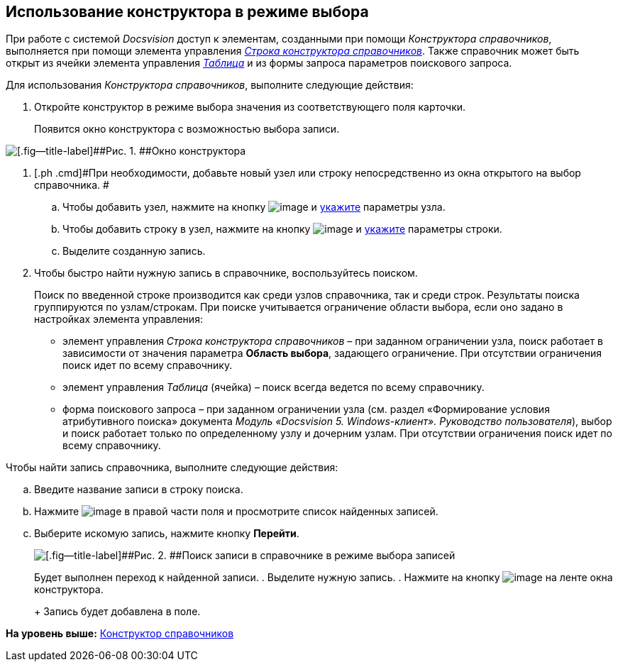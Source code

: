 [[ariaid-title1]]
== Использование конструктора в режиме выбора

При работе с системой [.dfn .term]_Docsvision_ доступ к элементам, созданными при помощи [.dfn .term]_Конструктора справочников_, выполняется при помощи элемента управления xref:lay_Elements_DirectoryDesignerRow.html[[.keyword .parmname]_Строка конструктора справочников_]. Также справочник может быть открыт из ячейки элемента управления link:lay_Elements_Table.html[[.keyword .parmname]_Таблица_] и из формы запроса параметров поискового запроса.

Для использования [.dfn .term]_Конструктора справочников_, выполните следующие действия:

. [.ph .cmd]#Откройте конструктор в режиме выбора значения из соответствующего поля карточки.#
+
Появится окно конструктора с возможностью выбора записи.

image::images/dir_Opened_for_selection.png[[.fig--title-label]##Рис. 1. ##Окно конструктора, открытого на выбор]
. [.ph .cmd]#При необходимости, добавьте новый узел или строку непосредственно из окна открытого на выбор справочника. #
[loweralpha]
.. [.ph .cmd]#Чтобы добавить узел, нажмите на кнопку image:images/Buttons/dir_Add_node.png[image] и link:dir_Node_add.adoc[укажите] параметры узла.#
.. [.ph .cmd]#Чтобы добавить строку в узел, нажмите на кнопку image:images/Buttons/dir_Add_line.png[image] и xref:dir_Line_add.adoc[укажите] параметры строки.#
.. [.ph .cmd]#Выделите созданную запись.#
. [.ph .cmd]#Чтобы быстро найти нужную запись в справочнике, воспользуйтесь поиском.#
+
Поиск по введенной строке производится как среди узлов справочника, так и среди строк. Результаты поиска группируются по узлам/строкам. При поиске учитывается ограничение области выбора, если оно задано в настройках элемента управления:

* элемент управления [.keyword .parmname]_Строка конструктора справочников_ – при заданном ограничении узла, поиск работает в зависимости от значения параметра [.keyword]*Область выбора*, задающего ограничение. При отсутствии ограничения поиск идет по всему справочнику.
* элемент управления [.keyword .parmname]_Таблица_ (ячейка) – поиск всегда ведется по всему справочнику.
* форма поискового запроса – при заданном ограничении узла (см. раздел «Формирование условия атрибутивного поиска» документа [.ph]#[.dfn .term]_Модуль «Docsvision 5. Windows-клиент». Руководство пользователя_#), выбор и поиск работает только по определенному узлу и дочерним узлам. При отсутствии ограничения поиск идет по всему справочнику.

Чтобы найти запись справочника, выполните следующие действия:
[loweralpha]
.. [.ph .cmd]#Введите название записи в строку поиска.#
.. [.ph .cmd]#Нажмите image:images/Buttons/dir_arrow_dawn_grey.png[image] в правой части поля и просмотрите список найденных записей.#
.. [.ph .cmd]#Выберите искомую запись, нажмите кнопку [.ph .uicontrol]*Перейти*.#
+
image::images/dir_Opened_for_selection_search.png[[.fig--title-label]##Рис. 2. ##Поиск записи в справочнике в режиме выбора записей]
+
Будет выполнен переход к найденной записи.
. [.ph .cmd]#Выделите нужную запись.#
. [.ph .cmd]#Нажмите на кнопку image:images/Buttons/dir_Check.png[image] на ленте окна конструктора.#
+
Запись будет добавлена в поле.

*На уровень выше:* xref:../pages/DirectoryDesigner.adoc[Конструктор справочников]
